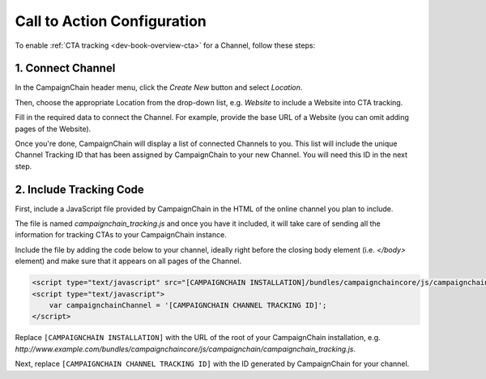 Call to Action Configuration
============================

To enable :ref:`CTA tracking <dev-book-overview-cta>` for a Channel, follow these steps:

1. Connect Channel
------------------

In the CampaignChain header menu, click the *Create New* button and select *Location*.

.. image:: /images/user/create_new_location.png
    :width: 600px

Then, choose the appropriate Location from the drop-down list, e.g. *Website* to
include a Website into CTA tracking.

.. image:: /images/administrator/select_new_website_location.png
    :width: 600px

Fill in the required data to connect the Channel. For example, provide the
base URL of a Website (you can omit adding pages of the Website).

.. image:: /images/administrator/connect_new_website_channel.png
    :width: 600px

Once you're done, CampaignChain will display a list of connected Channels to
you. This list will include the unique Channel Tracking ID that has been assigned
by CampaignChain to your new Channel. You will need this ID in the next step.

.. image:: /images/administrator/channels_list.png
    :width: 600px

2. Include Tracking Code
------------------------

First, include a JavaScript file provided by CampaignChain in the HTML of the
online channel you plan to include.

The file is named *campaignchain_tracking.js* and once you have it included, it
will take care of sending all the information for tracking CTAs to your
CampaignChain instance.

Include the file by adding the code below to your channel, ideally right before 
the closing body element (i.e. *</body>* element) and make sure that it appears 
on all pages of the Channel.

.. code-block:: html

    <script type="text/javascript" src="[CAMPAIGNCHAIN INSTALLATION]/bundles/campaignchaincore/js/campaignchain/campaignchain_tracking.js"></script>
    <script type="text/javascript">
        var campaignchainChannel = '[CAMPAIGNCHAIN CHANNEL TRACKING ID]';
    </script>

Replace ``[CAMPAIGNCHAIN INSTALLATION]`` with the URL of the root of your CampaignChain
installation, e.g. *http://www.example.com/bundles/campaignchaincore/js/campaignchain/campaignchain_tracking.js*.

Next, replace ``[CAMPAIGNCHAIN CHANNEL TRACKING ID]`` with the ID generated by
CampaignChain for your channel.